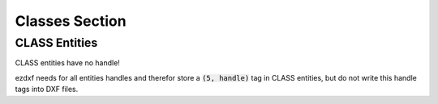 .. _Classes Section:

Classes Section
===============


CLASS Entities
--------------

CLASS entities have no handle!

ezdxf needs for all entities handles and therefor store a :code:`(5, handle)` tag in CLASS entities, but do not write
this handle tags into DXF files.
